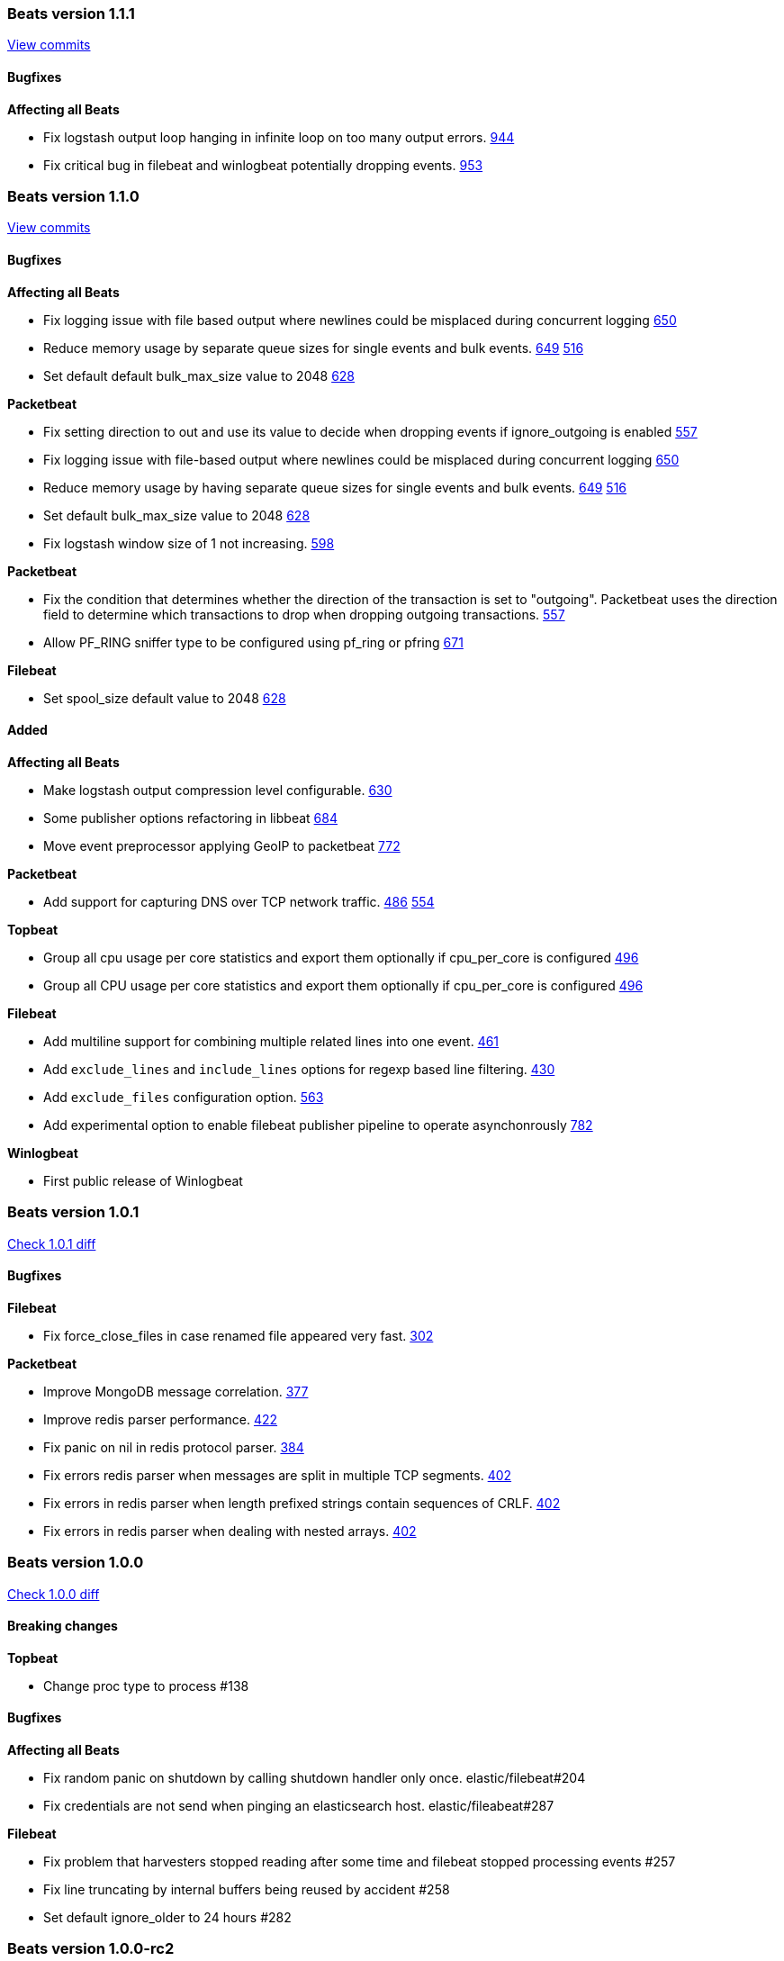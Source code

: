 
// Use these for links to issue and pulls. Note issues and pulls redirect one to
// each other on Github, so don't worry too much on using the right prefix.
:issue: https://github.com/elastic/beats/issues/
:pull: https://github.com/elastic/beats/pull/

////////////////////////////////////////////////////////////
// Template, add newest changes here

=== Beats version HEAD
https://github.com/elastic/beats/compare/v1.1.0...master[Check the HEAD diff]

==== Breaking changes

*Affecting all Beats*
- Run function to start a beat no returns an error instead of directly exiting. {pull}771[771]
- Some publisher options refactoring in libbeat {pull}684[684]
- Run function to start a beat no returns an error instead of directly exiting. {pull}771[771]
- Move event preprocessor applying GeoIP to packetbeat {pull}772[772]

*Packetbeat*
- Rename output fields in the dns package. Former flag `recursion_allowed` becomes `recursion_available`. {pull}803[803]
  Former SOA field `ttl` becomes `minimum`. {pull}803[803]
- The fully qualified domain names which are part of output fields values of the dns package now terminate with a dot. {pull}803[803]

*Topbeat*
- Rename proc.cpu.user_p with proc.cpu.total_p as includes CPU time spent in kernel space {pull}631[631]

*Filebeat*
- Default config for ignore_older is now infinite instead of 24h, means ignore_older is disabled by default. Use close_older to only close file handlers.

*Winlogbeat*


==== Bugfixes

*Affecting all Beats*
- Logstash client entering infinite loop on too many timeout errors {pull}927[927]
- Logstash output will not retry events that are not json-encodable {pull}927[927]

*Packetbeat*
- Create a proper BPF filter when ICMP is the only enabled protocol {issue}757[757]
- Check column length in pgsql parser. {issue}565[565]
- Harden pgsql parser. {issue}565[565]

*Packetbeat*
- Fix setting direction to out and use its value to decide when dropping events if ignore_outgoing is enabled {pull}557[557]
- Allow PF_RING sniffer type to be configured using pf_ring or pfring {pull}671[671]
- Create a proper BPF filter when ICMP is the only enabled protocol {issue}757[757]
- Check column length in pgsql parser. {issue}565{565

*Topbeat*

*Filebeat*
- Stop filebeat if filebeat is started without any prospectors defined or empty prospectors {pull}644[644] {pull}647[647]
- Improve shutdown of crawler and prospector to wait for clean completion {pull}720[720]
- Omit `fields` from Filebeat events when null {issue}899[899]

*Winlogbeat*


==== Added

*Affecting all Beats*
- Update builds to Golang version 1.5.3
- Make logstash output compression level configurable. {pull}630[630]
- Add ability to override configuration settings using environment variables {issue}114[114]
- Libbeat now always exits through a single exit method for proper cleanup and control {pull}736[736]
- Add ability to create Elasticsearch mapping on startup {pull}639[639]
- Add option to elasticsearch output to pass http parameters in index operations {issue}805[805]
- Improve logstash and elasticsearch backoff behavior. {pull}927[927]
- Add experimental Kafka output. {pull}942[942]
- Add config file option to configure GOMAXPROCS. {pull}969[969]

*Packetbeat*
- Change the DNS library used throughout the dns package to github.com/miekg/dns. {pull}803[803]

*Topbeat*
- Group all cpu usage per core statistics and export them optionally if cpu_per_core is configured {pull}496[496]
- Add the command line used to start processes {issue}533[533]

*Filebeat*
- Add multiline support for combining multiple related lines into one event. {issue}461[461]
- Add close_older configuration option to complete ignore_older https://github.com/elastic/filebeat/issues/181[181]
- Add experimental option to enable filebeat publisher pipeline to operate asynchonrously {pull}782[782]

*Winlogbeat*
- Add caching of event metadata handles and the system render context for the wineventlog API {pull}888[888]

==== Deprecated

*Affecting all Beats*

*Packetbeat*

*Topbeat*

*Filebeat*

*Winlogbeat*

////////////////////////////////////////////////////////////

[[release-notes-1.1.1]]
=== Beats version 1.1.1
https://github.com/elastic/beats/compare/v1.1.0...v1.1.1[View commits]

==== Bugfixes

*Affecting all Beats*

- Fix logstash output loop hanging in infinite loop on too many output errors. {pull}944[944]
- Fix critical bug in filebeat and winlogbeat potentially dropping events. {pull}953[953]

[[release-notes-1.1.0]]
=== Beats version 1.1.0
https://github.com/elastic/beats/compare/v1.0.1...v1.1.0[View commits]

==== Bugfixes

*Affecting all Beats*

- Fix logging issue with file based output where newlines could be misplaced
  during concurrent logging {pull}650[650]
- Reduce memory usage by separate queue sizes for single events and bulk events. {pull}649[649] {issue}516[516]
- Set default default bulk_max_size value to 2048 {pull}628[628]

*Packetbeat*

- Fix setting direction to out and use its value to decide when dropping events if ignore_outgoing is enabled {pull}557[557]
- Fix logging issue with file-based output where newlines could be misplaced
  during concurrent logging {pull}650[650]
- Reduce memory usage by having separate queue sizes for single events and bulk events. {pull}649[649] {issue}516[516]
- Set default bulk_max_size value to 2048 {pull}628[628]
- Fix logstash window size of 1 not increasing. {pull}598[598]

*Packetbeat*

- Fix the condition that determines whether the direction of the transaction is set to "outgoing". Packetbeat uses the
  direction field to determine which transactions to drop when dropping outgoing transactions. {pull}557[557]
- Allow PF_RING sniffer type to be configured using pf_ring or pfring {pull}671[671]

*Filebeat*

- Set spool_size default value to 2048 {pull}628[628]

==== Added

*Affecting all Beats*

- Make logstash output compression level configurable. {pull}630[630]
- Some publisher options refactoring in libbeat {pull}684[684]
- Move event preprocessor applying GeoIP to packetbeat {pull}772[772]

*Packetbeat*

- Add support for capturing DNS over TCP network traffic. {pull}486[486] {pull}554[554]

*Topbeat*

- Group all cpu usage per core statistics and export them optionally if cpu_per_core is configured {pull}496[496]
- Group all CPU usage per core statistics and export them optionally if cpu_per_core is configured {pull}496[496]

*Filebeat*

- Add multiline support for combining multiple related lines into one event. {issue}461[461]
- Add `exclude_lines` and `include_lines` options for regexp based line filtering. {pull}430[430]
- Add `exclude_files` configuration option. {pull}563[563]
- Add experimental option to enable filebeat publisher pipeline to operate asynchonrously {pull}782[782]

*Winlogbeat*

- First public release of Winlogbeat

[[release-notes-1.0.1]]
=== Beats version 1.0.1
https://github.com/elastic/beats/compare/v1.0.0...v1.0.1[Check 1.0.1 diff]

==== Bugfixes

*Filebeat*

- Fix force_close_files in case renamed file appeared very fast. https://github.com/elastic/filebeat/pull/302[302]

*Packetbeat*

- Improve MongoDB message correlation. {issue}377[377]
- Improve redis parser performance. {issue}442[422]
- Fix panic on nil in redis protocol parser. {issue}384[384]
- Fix errors redis parser when messages are split in multiple TCP segments. {issue}402[402]
- Fix errors in redis parser when length prefixed strings contain sequences of CRLF. {issue}#402[402]
- Fix errors in redis parser when dealing with nested arrays. {issue}402[402]

[[release-notes-1.0.0]]
=== Beats version 1.0.0
https://github.com/elastic/beats/compare/1.0.0-rc2...1.0.0[Check 1.0.0 diff]

==== Breaking changes

*Topbeat*

- Change proc type to process #138


==== Bugfixes

*Affecting all Beats*

- Fix random panic on shutdown by calling shutdown handler only once. elastic/filebeat#204
- Fix credentials are not send when pinging an elasticsearch host. elastic/fileabeat#287

*Filebeat*

- Fix problem that harvesters stopped reading after some time and filebeat stopped processing events #257
- Fix line truncating by internal buffers being reused by accident #258
- Set default ignore_older to 24 hours #282




[[release-notes-1.0.0-rc2]]
=== Beats version 1.0.0-rc2
https://github.com/elastic/beats/compare/1.0.0-rc1...1.0.0-rc2[Check 1.0.0-rc2
diff]

==== Breaking changes

*Affecting all Beats*

- The `shipper` output field is renamed to `beat.name`. #285
- Use of `enabled` as a configuration option for outputs (elasticsearch,
  logstash, etc.) has been removed. #264
- Use of `disabled` as a configuration option for tls has been removed. #264
- The `-test` command line flag was renamed to `-configtest`. #264
- Disable geoip by default. To enable it uncomment in config file. #305


*Filebeat*

- Removed utf-16be-bom encoding support. Support will be added with fix for #205
- Rename force_close_windows_files to force_close_files and make it available for all platforms.


==== Bugfixes

*Affecting all Beats*

- Disable logging to stderr after configuration phase. #276
- Set the default file logging path when not set in config. #275
- Fix bug silently dropping records based on current window size. elastic/filebeat#226
- Fix direction field in published events. #300
- Fix elasticsearch structured errors breaking error handling. #309

*Packetbeat*

- Packetbeat will now exit if a configuration error is detected. #357
- Fixed an issue handling DNS requests containing no questions. #369

*Topbeat*

- Fix leak of Windows handles. #98
- Fix memory leak of process information. #104

*Filebeat*

- Filebeat will now exit if a configuration error is detected. #198
- Fix to enable prospector to harvest existing files that are modified. #199
- Improve line reading and encoding to better keep track of file offsets based
  on encoding. #224
- Set input_type by default to "log"


==== Added

*Affecting all Beats*

- Added `beat.hostname` to contain the hostname where the Beat is running on as
  returned by the operating system. #285
- Added timestamp for file logging. #291

*Filebeat*

- Handling end of line under windows was improved #233



[[release-notes-1.0.0-rc1]]
=== Beats version 1.0.0-rc1
https://github.com/elastic/beats/compare/1.0.0-beta4...1.0.0-rc1[Check
1.0.0-rc1 diff]

==== Breaking changes

*Affecting all Beats*

- Rename timestamp field with @timestamp. #237

*Packetbeat*

- Rename timestamp field with @timestamp. #343

*Topbeat*

- Rename timestamp field with @timestamp for a better integration with
Logstash. #80

*Filebeat*

- Rename the timestamp field with @timestamp #168
- Rename tail_on_rotate prospector config to tail_files
- Removal of line field in event. Line number was not correct and does not add value. #217


==== Bugfixes

*Affecting all Beats*

- Use stderr for console log output. #219
- Handle empty event array in publisher. #207
- Respect '*' debug selector in IsDebug. #226 (elastic/packetbeat#339)
- Limit number of workers for Elasticsearch output. elastic/packetbeat#226
- On Windows, remove service related error message when running in the console. #242
- Fix waitRetry no configured in single output mode configuration. elastic/filebeat#144
- Use http as the default scheme in the elasticsearch hosts #253
- Respect max bulk size if bulk publisher (collector) is disabled or sync flag is set.
- Always evaluate status code from Elasticsearch responses when indexing events. #192
- Use bulk_max_size configuration option instead of bulk_size. #256
- Fix max_retries=0 (no retries) configuration option. #266
- Filename used for file based logging now defaults to beat name. #267

*Packetbeat*

- Close file descriptors used to monitor processes. #337
- Remove old RPM spec file. It moved to elastic/beats-packer. #334

*Topbeat*

- Don't wait for one period until shutdown #75

*Filebeat*

- Omit 'fields' from event JSON when null. #126
- Make offset and line value of type long in elasticsearch template to prevent overflow. #140
- Fix locking files for writing behaviour. #156
- Introduce 'document_type' config option per prospector to define document type
  for event stored in elasticsearch. #133
- Add 'input_type' field to published events reporting the prospector type being used. #133
- Fix high CPU usage when not connected to Elasticsearch or Logstash. #144
- Fix issue that files were not crawled anymore when encoding was set to something other then plain. #182


==== Added

*Affecting all Beats*

- Add Console output plugin. #218
- Add timestamp to log messages #245
- Send @metadata.beat to Logstash instead of @metadata.index to prevent
  possible name clashes and give user full control over index name used for
  Elasticsearch
- Add logging messages for bulk publishing in case of error #229
- Add option to configure number of parallel workers publishing to Elasticsearch
  or Logstash.
- Set default bulk size for Elasticsearch output to 50.
- Set default http timeout for Elasticsearch to 90s.
- Improve publish retry if sync flag is set by retrying only up to max bulk size
  events instead of all events to be published.

*Filebeat*

- Introduction of backoff, backoff_factor, max_backoff, partial_line_waiting, force_close_windows_files
  config variables to make crawling more configurable.
- All Godeps dependencies were updated to master on 2015-10-21 [#122]
- Set default value for ignore_older config to 10 minutes. #164
- Added the fields_under_root setting to optionally store the custom fields top
level in the output dictionary. #188
- Add more encodings by using x/text/encodings/htmlindex package to select
  encoding by name.




[[release-notes-1.0.0-beta4]]
=== Beats version 1.0.0-beta4
https://github.com/elastic/beats/compare/1.0.0-beta3...1.0.0-beta4[Check
1.0.0-beta4 diff]


==== Breaking changes

*Affecting all Beats*

- Update tls config options naming from dash to underline #162
- Feature/output modes: Introduction of PublishEvent(s) to be used by beats #118 #115

*Packetbeat*

- Renamed http module config file option 'strip_authorization' to 'redact_authorization'
- Save_topology is set to false by default
- Rename elasticsearch index to [packetbeat-]YYYY.MM.DD

*Topbeat*

- Percentage fields (e.g user_p) are exported as a float between 0 and 1 #34


==== Bugfixes

*Affecting all Beats*

- Determine Elasticsearch index for an event based on UTC time #81
- Fixing ES output's defaultDeadTimeout so that it is 60 seconds #103
- ES outputer: fix timestamp conversion #91
- Fix TLS insecure config option #239
- ES outputer: check bulk API per item status code for retransmit on failure.

*Packetbeat*

- Support for lower-case header names when redacting http authorization headers
- Redact proxy-authorization if redact-authorization is set
- Fix some multithreading issues #203
- Fix negative response time #216
- Fix memcache TCP connection being nil after dropping stream data. #299
- Add missing DNS protocol configuration to documentation #269

*Topbeat*

- Don't divide the reported memory by an extra 1024 #60


==== Added

*Affecting all Beats*

- Add logstash output plugin #151
- Integration tests for Beat -> Logstash -> Elasticsearch added #195 #188 #168 #137 #128 #112
- Large updates and improvements to the documentation
- Add direction field to publisher output to indicate inbound/outbound transactions #150
- Add tls configuration support to elasticsearch and logstash outputers #139
- All external dependencies were updated to the latest version. Update to Golang 1.5.1 #162
- Guarantee ES index is based in UTC time zone #164
- Cache: optional per element timeout #144
- Make it possible to set hosts in different ways. #135
- Expose more TLS config options #124
- Use the Beat name in the default configuration file path #99

*Packetbeat*

- add [.editorconfig file](http://editorconfig.org/)
- add (experimental/unsupported?) saltstack files
- Sample config file cleanup
- Moved common documentation to [libbeat repository](https://github.com/elastic/libbeat)
- Update build to go 1.5.1
- Adding device descriptions to the -device output.
- Generate coverage for system tests
- Move go-daemon dependency to beats-packer
- Rename integration tests to system tests
- Made the `-devices` option more user friendly in case `sudo` is not used.
  Issue #296.
- Publish expired DNS transactions #301
- Update protocol guide to libbeat changes
- Add protocol registration to new protocol guide
- Make transaction timeouts configurable #300
- Add direction field to the exported fields #317

*Topbeat*

- Document fields in a standardized format (etc/fields.yml) #34
- Updated to use new libbeat Publisher #37 #41
- Update to go 1.5.1 #43
- Updated configuration files with comments for all options #65
- Documentation improvements


==== Deprecated

*Affecting all Beats*

- Redis output was deprecated #169 #145
- Host and port configuration options are deprecated. They are replaced by the hosts
 configuration option. #141
